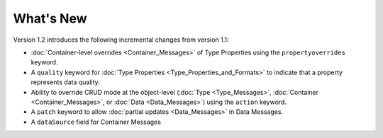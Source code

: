 What's New
==========

Version 1.2 introduces the following incremental changes from version 1.1:

- :doc:`Container-level overrides <Container_Messages>` of Type Properties using the ``propertyoverrides`` keyword. 
- A ``quality`` keyword for :doc:`Type Properties <Type_Properties_and_Formats>` to indicate that a property represents data quality.
- Ability to override CRUD mode at the object-level (:doc:`Type <Type_Messages>`, :doc:`Container <Container_Messages>`, or :doc:`Data <Data_Messages>`) using the ``action`` keyword.
- A ``patch`` keyword to allow :doc:`partial updates <Data_Messages>` in Data Messages.
- A ``dataSource`` field for Container Messages
